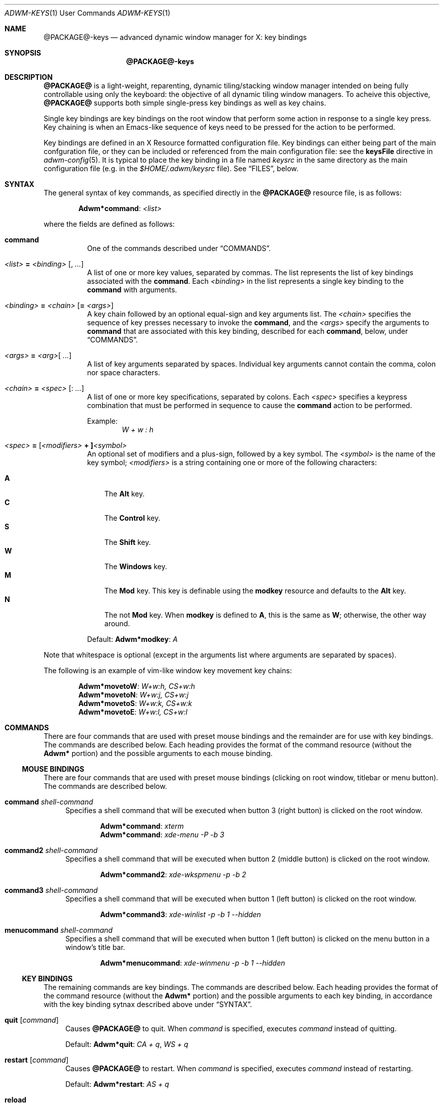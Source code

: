.Dd $Mdocdate$
.Dt ADWM-KEYS \&1 "User Commands"
.Os @PACKAGE@ @VERSION@
.Sh NAME
.Nm @PACKAGE@-keys
.Nd advanced dynamic window manager for X: key bindings
.Sh SYNOPSIS
.Nm @PACKAGE@-keys
.Sh DESCRIPTION
.Nm @PACKAGE@
is a light-weight, reparenting, dynamic tiling/stacking window
manager intended on being fully controllable using only the
keyboard: the objective of all dynamic tiling window managers.
To acheive this objective,
.Nm @PACKAGE@
supports both simple single-press key bindings as well as key chains.
.Pp
Single key bindings are key bindings on the root window that perform some action in
response to a single key press.  Key chaining is when an Emacs-like sequence of keys
need to be pressed for the action to be performed.
.Pp
Key bindings are defined in an X Resource formatted configuration file.
Key bindings can either being part of the main confguration file, or
they can be included or referenced from the main configuration file: see the
.Cm keysFile
directive in
.Xr adwm-config 5 .
It is typical to place the key binding in a file named
.Pa keysrc
in the same directory as the main configuration file (e.g. in the
.Pa "$HOME/.adwm/keysrc"
file).  See \(lqFILES\(rq, below.
.Sh SYNTAX
.Pp
The general syntax of key commands, as specified directly in the
.Nm @PACKAGE@
resource file, is as follows:
.Pp
.Dl Li "Adwm*" Ns Cm command Ns Li : Ar <list>
.Pp
where the fields are defined as follows:
.Pp
.Bl -tag -width Ds -compact
.It Cm command
One of the commands described under \(lqCOMMANDS\(rq.

.It Ar <list> Li = Ar <binding> Op Li , Ar ...
A list of one or more key values, separated by commas.
The list represents the list of key bindings associated with the
.Cm command .
Each
.Ar <binding>
in the list represents a single key binding to the
.Cm command
with arguments.

.It Ar <binding> Li = Ar <chain> Op Li = Ar <args>
A key chain followed by an optional equal-sign and key arguments list.
The
.Ar <chain>
specifies the sequence of key presses necessary to invoke the
.Cm command ,
and the
.Ar <args>
specify the arguments to
.Cm command
that are associated with this key binding, described for each
.Cm command ,
below, under \(lqCOMMANDS\(rq.

.It Ar <args> Li = Ar <arg> Ns Op Li " " Ar ...
A list of key arguments separated by spaces.  Individual key arguments cannot contain
the comma, colon nor space characters.

.It Ar <chain> Li = Ar <spec> Op Li : Ar ...
A list of one or more key specifications, separated by colons.  Each
.Ar <spec>
specifies a keypress combination that must be performed in sequence to cause the
.Cm command
action to be performed.
.Pp
Example:
.Dl Ar "W + w : h"

.It Ar <spec> Li = [ Ns Ar <modifiers> Li "+ ]" Ns Ar <symbol>
An optional set of modifiers and a plus-sign, followed by a key symbol.
The
.Ar <symbol>
is the name of the key symbol;
.Ar <modifiers>
is a string containing one or more of the following characters:
.Pp
.Bl -tag -width ".Li M" -compact
.It Li A
The
.Li Alt
key.
.It Li C
The
.Li Control
key.
.It Li S
The
.Li Shift
key.
.It Li W
The
.Li Windows
key.
.It Li M
The
.Li Mod
key.  This key is definable using the
.Cm modkey
resource and defaults to the
.Li Alt
key.
.It Li N
The not
.Li Mod
key.  When
.Cm modkey
is defined to
.Li A ,
this is the same as
.Li W ;
otherwise, the other way around.
.El
.Pp
Default:
.Cm Adwm*modkey Ns : Ar "A"
.El
.Pp
Note that whitespace is optional (except in the arguments list where arguments are
separated by spaces).
.Pp
The following is an example of vim-like window key movement key chains:
.Pp
.Dl "Adwm*" Ns Cm movetoW Ns Li : Ar "W+w:h, CS+w:h"
.Dl "Adwm*" Ns Cm movetoN Ns Li : Ar "W+w:j, CS+w:j"
.Dl "Adwm*" Ns Cm movetoS Ns Li : Ar "W+w:k, CS+w:k"
.Dl "Adwm*" Ns Cm movetoE Ns Li : Ar "W+w:l, CS+w:l"
.Sh COMMANDS
There are four commands that are used with preset mouse bindings and
the remainder are for use with key bindings.  The commands are
described below.
Each heading provides the format of the command resource (without the
.Li "Adwm*"
portion) and the possible arguments to each mouse binding.
.Ss MOUSE BINDINGS
There are four commands that are used with preset mouse bindings
(clicking on root window, titlebar or menu button).  The commands are
described below.
.Bl -tag -width "XX"
.It Cm command Ar shell-command
Specifies a shell command that will be executed when button 3 (right
button) is clicked on the root window.

.Dl "Adwm*" Ns Cm command Ns Li : Ar "xterm"
.Dl "Adwm*" Ns Cm command Ns Li : Ar "xde-menu -P -b 3"
.It Cm command2 Ar shell-command
Specifies a shell command that will be executed when button 2 (middle
button) is clicked on the root window.

.Dl "Adwm*" Ns Cm command2 Ns Li : Ar "xde-wkspmenu -p -b 2"
.It Cm command3 Ar shell-command
Specifies a shell command that will be executed when button 1 (left
button) is clicked on the root window.

.Dl "Adwm*" Ns Cm command3 Ns Li : Ar "xde-winlist -p -b 1 --hidden"
.It Cm menucommand Ar shell-command
Specifies a shell command that will be executed when button 1 (left
button) is clicked on the menu button in a window's title bar.

.Dl "Adwm*" Ns Cm menucommand Ns Li : Ar "xde-winmenu -p -b 1 --hidden"
.El
.Ss KEY BINDINGS
The remaining commands are key bindings.  The commands are described
below.
Each heading provides the format of the command resource (without the
.Li "Adwm*"
portion) and the possible arguments to each key binding, in accordance
with the key binding sytnax described above under \(lqSYNTAX\(rq.

.Bl -tag -width "XX"
.It Cm quit Op Ar command
Causes
.Nm @PACKAGE@
to quit.
When
.Ar command
is specified, executes
.Ar command
instead of quitting.
.Pp
Default:
.Cm Adwm*quit Ns : Ar "CA + q" , Ar "WS + q"

.It Cm restart Op Ar command
Causes
.Nm @PACKAGE@
to restart.
When
.Ar command
is specified, executes
.Ar command
instead of restarting.
.Pp
Default:
.Cm Adwm*restart Ns : Ar "AS + q"

.It Cm reload
Causes
.Nm @PACKAGE@
to reload configuration files.

.It Cm killclient
Closes the selected client.  The behaviour of
.Nm @PACKAGE@
when closing clients is to first attempt a close request to the client and upon the
next attempt, kills the client process if the process identifier of the client is
known, the client supports the
.Ev _NET_WM_PING
protocol, and has not responded to a ping since the latest attempt to close the
client.
.Pp
Default:
.Cm Adwm*killclient Ns : Ar "AS + c"

.It Cm zoom
Zooms the selected client.  When in tile layout, and the selected client is a
master, this makes the first unselected slave client in the stacking area the current
master; when the selected client is in the stacking area, makes it the new master.
.Pp
Default:
.Cm Adwm*zoom Ns : Ar "A + Return"

.It Cm move<direction> Op Ar "dx dy dw dh"
Moves the selected client in the
.Cm <direction>
by the amounts specified.
.Pp
.Cm <direction>
can be one of:
.Pp
.Bl -tag -width ".Cm right" -compact
.It Cm right
Moves the selected client to the right.
.It Cm left
Moves the selected client to the left.
.It Cm up
Moves the selected client upward.
.It Cm down
Moves the selected client downward.
.El
.Pp
The optional arguments specify the movement and resize of the window and consists of
four positive or negative integers as follows:
.Pp
.Bl -tag -width ".Ar dw" -compact
.It Ar dx
offset to apply to the window x-coordinate position;
.It Ar dy
offset to apply to the window y-coordinate position;
.It Ar dw
number of pixels to add to the window width;
.It Ar dh
number of pixels to add to the window height.
.El
.Pp
Note that the practice of specifying more arguments than are necessary is for backward
compatibility.
.Pp
Defaults:
.Dl Cm Adwm*moveleft Ns : Ar "W + h" Li = -5
.Dl Cm Adwm*movedown Ns : Ar "W + j" Li = 0 5
.Dl Cm Adwm*moveup Ns : Ar "W + k" Li = 0 -5
.Dl Cm Adwm*moveright Ns : Ar "W + l" Li = 5

.It Cm resize<how><axis> Op Ar "dx dy dw dh"
Resizes the selected client by
.Cm <how>
along
.Cm <axis>
in the amounts specified.
.Pp
.Cm <how>
can be one of:
.Pp
.Bl -tag -width ".Cm dec" -compact
.It Cm dec
Decrease the size of the window.
.It Cm inc
Increase the size of the window.
.El
.Pp
.Cm <axis>
can be one of:
.Pp
.Bl -tag -width ".Cm x" -compact
.Pp
.It Cm x
Resize the window horizontally.
.It Cm y
Resize the window vertically.
.El
.PP
The optional arguments specify the movement and resize of the window and consists of
four positive or negative integers as follows:
.Pp
.Bl -tag -width ".Ar dw" -compact
.It Ar dx
offset to apply to the window x-coordinate position;
.It Ar dy
offset to apply to the window y-coordinate position;
.It Ar dw
number of pixels to add to the window width;
.It Ar dh
number of pixels to add to the window height.
.El
.Pp
Note that the practice of specifying more arguments than are necessary is for backward
compatibility.
.Pp
Defaults:
.Dl Cm Adwm*resizedecx Ns : Ar "WS + h" = 0 0 -5 0
.Dl Cm Adwm*resizedecy Ns : Ar "WS + k" = 0 0 0 -5
.Dl Cm Adwm*resizeincx Ns : Ar "WS + l" = 0 0 5 0
.Dl Cm Adwm*resizeincy Ns : Ar "WS + j" = 0 0 0 5

.It Cm togglemonitor
Toggles the current monitor by warping the pointer to the its last position in the
next monitor from the current monitor and sets the keyboard focus to the last window
that was focused in that monitor.  If there is only one monitor, this does nothing.
.Pp
Default:
.Cm Adwm*togglemonitor Ns : Ar "A + grave"

.It Cm appendtag
Appends a new tag (workspace) to the list, increasing the number of desktops by one.
The maximum number of tags (workspaces) is set by configuration at 64.
.Pp
Default:
.Cm Adwm*appendtag Ns : Ar "CAS + Right"

.It Cm rmlasttag
Removes the last tag (workspace) from the list, decreasing the number of desktops by
one.  Any windows that were tagged only for the removed tag are tagged, instead, to
the last tag on the list.  The first tag (workspace) cannot be removed.
.Pp
Default:
.Cm Adwm*rmlasttag Ns : Ar "CAS + Left"

.It Cm resetview
Reset the view to its default settings for columns, rows, master width factor,
orientation, etc.
.Cm resetview
is primarily for compatability with
.Xr spectrwm 1 .
.Pp
Defaults:
.Dl Cm Adwm*resetview Ns : Ar "WS + space"

.It Cm flipview Ns , Cm rotateview Ns , Cm unrotateview
Rotates (180-degrees, CW or CCW) the current view.  The view is the current tiling layout.  For
master-stacking area layouts, this means that the master zone rotates from rigth-stacking, to
bottom-stacking, to left-stacking, to top-stacking, and around again.
.Cm flipview
is primarily for compatability with
.Xr spectrwm 1 .
.Pp
Defaults:
.Dl Cm Adwm*flipview Ns : Ar "WS + backslash"
.Dl Cm Adwm*rotateview Ns : Ar "A + y"
.Dl Cm Adwm*unrotateview Ns : Ar "AS + y"

.It Cm flipzone Ns , Cm rotatezone Ns , Cm unrotatezone
Rotates (180-degrees, CW or CCW) the current zone.  The zone is either the master, stacking, grid or
monocle area.
.Pp
Defaults:
.Dl Cm Adwm*rotatezone Ns : Ar "CA + y"
.Dl Cm Adwm*unrotatezone Ns : Ar "CAS + y"

.It Cm flipwins Ns , Cm rotatewins Ns , Cm unrotatewins
Rotates (180-degrees, CW or CCW) the windows in the current view.  That is, the windows rotate
through the current tiling positions, rather than the tiling positions rotating about the screen.
.Pp
Defaults:
.Dl Cm Adwm*rotatewins Ns : Ar "A + e"
.Dl Cm Adwm*unrotatewins Ns : Ar "AS + e"

.It Cm raise
Raises the selected window to the top of the stacking order.
.It Cm lower
Lowers the selected window to the bottom of the stacking order.
.It Cm raiselower
When the selected window is not on top, this command raises it to the top; otherwise,
it lowers it to the bottom 
.Pp
Defaults:
.Dl Cm Adwm*raise Ns : Ar "A + Up"
.Dl Cm Adwm*lower Ns : Ar "A + Down"
.Dl Cm Adwm*raiselower Ns : Ar "AS + space"

.It Cm <prefix><setting> Op [+-] Ns Ar value Ns [%]
Set, increment or decrment various view layout parameters.
.Pp
.Cm <prefix>
can be one of:
.Pp
.Bl -tag -width ".Cm dec" -compact
.It Cm set
Set the count or factor to
.Ar value Ns .
.It Cm inc
Increase the count or factor by
.Ar value Ns .
.It Cm dec
Decrease the count or factor by
.Ar value Ns .
.El
.Pp
.Cm <setting>
can be one of:
.Pp
.Bl -tag -width ".Cm nmaster" -compact
.It Cm mwfact
Set, increase or decrease the master width factor.  The default when factor is not specified is
to set the factor to
.Li 60% ,
or increase or decrease the factor by
.Li 5% .

.It Cm nmaster
Set, increase or decrease the number of masters when in tile mode.  The default when
number is not specified is to set the number to 1, or increase or decrease the
factory by 1.

.It Cm ncolumn
Set, increase or decrease the number of columns (or rows) in the stacking area when
in grid mode.  The default when number is not specified is to set the number to 1, or
increase or decrease the number by 1.
Note that this is an alias for
.Cm nmaster
and only one need be set (typically just
.Cm nmaster ).

.It Cm margin
Set, increase or decrease the margin between tiled windows in pixels.  The default when
number is not specified is to set the number to 0, or increase or decrease the number by 1.

.It Cm border
Set, increase or decrease the border around decorated windows in pixels.  The default when
number is not specified is to set the number to the value set by the style, or increase or
decrease the number by 1.
.El
.Pp
Defaults:
.Dl Cm Adwm*decmwfact Ns : Ar "A + h" Li = "-0.05" , Ar "W + h" Li = "-0.05"
.Dl Cm Adwm*incmwfact Ns : Ar "A + l" Li = "+0.05" , Ar "W + l" Li = "+0.05"
.Dl Cm Adwm*decnmaster Ns : Ar "AS + j" Li = "-1" , Ar "W + period" Li = "-1"
.Dl Cm Adwm*incnmaster Ns : Ar "AS + k" Li = "+1" , Ar "W + comma" Li = "+1"
.Dl Cm Adwm*decncolumn Ns : Ar "WS + comma" Li = "-1"
.Dl Cm Adwm*incncolumn Ns : Ar "WS + period" Li = "+1"
.Dl Cm Adwm*decmargin Ns : Ar "WAS + m"
.Dl Cm Adwm*incmargin Ns : Ar "WA + m"
.Dl Cm Adwm*decborder Ns : Ar "WAS + b"
.Dl Cm Adwm*incborder Ns : Ar "WA + b"


.It Cm [<prefix>]<state>[<suffix>] [0|1]
.Pp
The
.Cm <state>
indicates which state to change and is one of:
.Pp
.Bl -tag -width ".Cm floating" -compact
.It Cm floating
The window is floating (or tiled).
.It Cm fill
The window fills the available area.
.It Cm full
The window is fullscreen.
.It Cm max
The window is maximized.
.It Cm maxv
The window is vertically maximized.
.It Cm maxh
The window is horizontally maximized.
.It Cm shade
The window is shaded.
.It Cm shaded
The window is shaded.
.It Cm hide
The window is hidden.
.It Cm hidden
The window is hidden.
.It Cm iconify
The window is iconified (minimized).
.It Cm min
The window is iconified (minimized).
.It Cm above
The window is placed above others.
.It Cm below
The window is placed below others.
.It Cm pager
The window appears in the pager.
.It Cm taskbar
The window appears on the taskbar.
.Pp
.It Cm showing
The layout is showing the desktop.
.It Cm struts
The layout is showing panels/docks.
.It Cm dectiled
The layout decorates tiled windows.
.El
.Pp
The optional
.Cm <prefix>
indicates whether to set, unset or toggle the state and is one of (defaulting to
.Cm set Ns ):
.Pp
.Bl -tag -width ".Cm toggle" -compact
.It Cm set
Sets the state.
.It Cm un
Unsets the state.
.It Cm de
Unsets the state.
.It Cm unset
Unsets the state.
.It Cm toggle
Toggles the state.
.El
.Pp
The optional
.Cm <suffix>
indicates to which windows or layouts the setting applies and is one of (defaulting
to
.Cm sel Ns ):
.Pp
.Bl -tag -width ".Cm every" -compact
.It Cm sel
The current window or layout.
.It Cm ptr
The window or layout under the pointer.
.It Cm all
All windows or layout on current monitor.
.It Cm other
All other windows or layouts on current monitor.
.It Cm any
All windows or layouts on any monitor.
.It Cm every
All windows or layouts.
.El
.Pp
Defaults:
.Dl Cm Adwm*togglemaxv Ns : Ar "CS + Up"
.Dl Cm Adwm*togglemaxh Ns : Ar "CS + Right"
.Dl Cm Adwm*togglemax Ns : Ar "CS + Left"
.Dl Cm Adwm*toggleshade Ns : Ar "CS + Down"
.Dl Cm !Adwm*togglehidden Ns : Ar "CS + _"
.Dl Cm Adwm*toggleshowing Ns : Ar "CA + Return"
.Dl Cm Adwm*togglestruts Ns : Ar "A + b"
.Dl Cm Adwm*toggledectiled Ns : Ar "A + d"

.It Cm <movement><suffix> [increment]
.Pp
.Cm <movement>
indicates the type of movement to perform and is one of:
.Pp
.Bl -tag -width ".Cm moveby" -compact
.It Cm moveto
Moves the window to the corresponding position in a 3x3 grid.
.It Cm snapto
Moves the window toward the corresponding position in a 3x3 grid, stopping at the first
obstacle.
.It Cm edgeto
Moves the window to the corresponding edges.
.It Cm moveby
Moves the window in the corresponding direction by the specified increment (or 1 when no default
increment is specified).
.El
.Pp
.Cm <suffix>
indicates the position or direction to which to move and
is one of the following:
.Pp
.Bl -tag -width ".Cm SW" -compact
.It Cm NW
The upper-left corner of the monitor.
.It Cm N
The upper edge of the monitor.
.It Cm NE
The upper-right corner of the monitor.
.It Cm W
The left edge of the monitor.
.It Cm C
The center of the monitor.
.It Cm E
The right edge of the monitor.
.It Cm SW
The lower-left corner of the monitor.
.It Cm S
The lower edge of the monitor.
.It Cm SE
The lower-right corner of the monitor.
.It Cm R
The initial static position of the window.
.It Cm L
The last position of the window.
.El
.Pp
.It Cm <tagaction>[<suffix>] [tag|[+-]increment]
.Pp
.Cm <tagaction>
indicates the tag action to perform and
can be one of the following:
.Pp
.Bl -tag -width ".Cm toggleview" -compact
.It Cm view
View the corresponding tag on the current monitor.  This has the effect of changing to the
corresponding desktop/workspace.

.It Cm focusview
Switch to the view of the corresponding tag and focus the first window in the view.

.It Cm toggleview
Toggle viewing the corresponding tag on the current monitor.  This does not change
desktop/workspace, just changes which windows are shown on the current desktop/workspace.

.It Cm tag
Tag the selected window with the corresponding tag.  This has the effect of sending the window
to the desktop/workspace corresponding to the tag.

.It Cm toggletag
Toggle the corresponding tag on the selected window.  This affects on which desktops/workspaces
the window is displayed.

.It Cm taketo
Tag the selected window with only the corresponding tag and switch the view on the current monitor
to that of the tag.  This has the effect of taking the window to the desktop/workspace
corresponding to the tag.

.It Cm sendto
Tag the selected window with only the corresponding tag.  This has the effect of sending the window
to the desktop/workspace without following it.
.El
.Pp
The optional
.Cm <suffix>
is one of the following:
.Pp
.Bl -tag -width ".Cm right" -compact
.It Dq
.It Cm #
The tag index number,
.Cm # Ns ,
starting at 1.
.It Cm next
The next tag.
.It Cm prev
The previous tag.
.It Cm last
The previously selected tag.
.It Cm up
The tag above (w/o wrapping).
.It Cm down
The tag below (w/o wrapping).
.It Cm left
The tag to the left (w/o wrapping).
.It Cm right
The tag to the right (w/o wrapping).
.It Cm NW
The upper-left tag (wrapping).
.It Cm N
The upper tag (wrapping).
.It Cm NE
The upper-right tag (wrapping).
.It Cm W
The left tag (wrapping).
.It Cm E
The right tag (wrapping).
.It Cm SW
The lower-left tag (wrapping).
.It Cm S
The lower tag (wrapping).
.It Cm SE
The lower-right tag (wrapping).
.El
.Pp
Defaults:
.Dl Cm Adwm*viewprevtag Ns : Ar "A + Tab"
.Dl Cm Adwm*viewlefttag Ns : Ar "CA + Left"
.Dl Cm Adwm*viewrighttag Ns : Ar "CA + Right"

.Dl Cm Adwm*view0 Ns : Ar "A + F1" , "C + F1" , "W + F1" , "A + 1"
.Dl Cm Adwm*view1 Ns : Ar "A + F2" , "C + F2" , "W + F2" , "A + 2"
.Dl ...
.Dl Cm Adwm*view11 Ns : Ar "A + F12" , "C + F12" , "W + F12"

.Dl Cm Adwm*toggleview0 Ns : Ar "CA + 1"
.Dl Cm Adwm*toggleview1 Ns : Ar "CA + 2"
.Dl ...
.Dl Cm Adwm*toggleview9 Ns : Ar "CA + 0"

.Dl Cm Adwm*focusview6 Ns : Ar "A + s"

.Dl Cm Adwm*tag0 Ns : Ar "AS + 1"
.Dl Cm Adwm*tag1 Ns : Ar "AS + 2"
.Dl ...
.Dl Cm Adwm*tag9 Ns : Ar "AS + 0"

.Dl Cm Adwm*toggletag0 Ns : Ar "CAS + 1"
.Dl Cm Adwm*toggletag1 Ns : Ar "CAS + 2"
.Dl ...
.Dl Cm Adwm*toggletag9 Ns : Ar "CAS + 0"


.It Cm [<prefix>]<cycle>[<suffix>][<range>]
.Pp
.Cm <cycle>
specifies the action to perform and the range of windows on which the action may be performed
and is one of the following:
.Pp
.Bl -tag -width ".Cm client" -compact
.It Cm focus
Select
client, tiled order.
.It Cm client
Select
client, client list order.
.It Cm stack
Select
client, stacking order.
.It Cm group
Select
client of same class, tiled order.
.It Cm tab
Select
client tab, tab order.
.It Cm panel
Select
panels, tiled order.
.It Cm dock
Select
dock applications, tiled order.
.It Cm swap
Swap with other
client, tiled order.
.El
.Pp
The optional
.Cm <prefix>
indicates the form of cycling and can be one of the following:
.Pp
.Bl -tag -width ".Cm right" -compact
.It Dq
The window is selected immediately once the key is pressed and the cycle completes.
.It Cm cycle
The window is selected immediately once the key is pressed, however, the cycle does not complete
until a modifier key is pressed or released or a new key is pressed.  This form also displays a
cycle window (available window list) while the cycle is active.
.El
.Pp
The optional
.Cm <suffix>
indicates which client to select and is one of the following:
.Pp
.Bl -tag -width ".Cm urgent" -compact
.It Dq
Select window by tag argument (beginning at 1).
.It Cm #
Select window by index (beginning at 0).
.It Cm main
Select the master window (focus only).
.It Cm urgent
Select next urgent window (focus only).
.It Cm icon
Select next iconified window in order.
.It Cm next
Select next window in order.
.It Cm prev
Select previous window in order.
.It Cm last
Select last selected window.
.It Cm up
Select window above.
.It Cm down
Select window below.
.It Cm left
Select window to the left.
.It Cm right
Select window to the right.
.It Cm NW
Select window above and to the left.
.It Cm N
Select window above.
.It Cm NE
Select window above and to the right.
.It Cm W
Select window to the left.
.It Cm E
Select window to the right.
.It Cm SW
Select window below and to the left.
.It Cm S
Select window below.
.It Cm SE
Select window below and to the right.
.El
.Pp
A optional
.Cm <range>
indicates the range of clients to make available for selection and is one of the following:
.Pp
.Bl -tag -width ".Cm every" -compact
.It Dq
All focusable windows displayed on the current monitor.
.It Cm act
All windows on the current monitor that can be activated regarless of whether they can be
focused or not and regardless of whether they are iconified or hidden or not.
.It Cm all
All windows on the current monitor.
.It Cm all
All windows on any monitor.
.It Cm every
All windows in any view.
.El
.Pp
Examples:
.Dl Adwm*focusnext: A + j
.Dl Adwm*focusprev: A + k
.Dl Adwm*cyclefocusnextevery: WAC + j
.Dl Adwm*cyclefocusprevevery: WAC + k
.Pp
.It Cm setlayout<c>
Set the monitor layout for the current monintor to the specified layout,
.Cm <c> ,
where
.Cm <c>
is one of the following:
.Pp
.Bl -tag -width ".Cm i , f" -compact
.It Cm m
.Dq monacle
showing one window at a time.
.It Cm f , i
.Dq floating
stacked windows.
.It Cm t
.Dq tiled
with master left and stacking right.
.It Cm b
.Dq tiled
with master on bottom and stacking on top.
.It Cm l
.Dq tiled
with master right and stacking left.
.It Cm u
.Dq tiled
with master on top and stacking on bottom.
.It Cm g
.Dq grid
with windows in rows and columns.
.El
.Pp
Defaults:
.Dl Cm Adwm*setlayoutm Ns : Ar "A + m"
.Dl Cm Adwm*setlayoutf Ns : Ar "A + f"
.Dl Cm Adwm*setlayouti Ns : Ar "A + i"
.Dl Cm Adwm*setlayoutt Ns : Ar "A + r"
.Dl Cm Adwm*setlayoutb Ns : Ar "A + w"
.Dl Cm Adwm*setlayoutl Ns : Ar "A + t"
.Dl Cm Adwm*setlayoutu Ns : Ar "A + u"
.Dl Cm Adwm*setlayoutg Ns : Ar "A + g"
.Pp
.It Cm spawn<n> <command>
Spawns the n'th command argument.
.Cm <n>
can be from 0 to 63.
.Pp
Defaults:
.Dl Cm Adwm*spawn0 Ns : Ar "CA + t" Li = roxterm
.Dl Cm Adwm*spawn1 Ns : Ar "CA + w" Li = firefox
.Dl Cm Adwm*spawn2 Ns : Ar "CA + f" Li = pcmanfm
.Dl Cm Adwm*spawn3 Ns : Ar "CA + r" Li = xde-run
.Dl Cm Adwm*spawn4 Ns : Ar "CA + v" Li = gvim
.Dl Cm Adwm*spawn5 Ns : Ar "CA + n" Li = uxterm
.Dl Cm Adwm*spawn6 Ns : Ar "CA + m" Li = xdg-traymenu -p
.Dl Cm Adwm*spawn7 Ns : Ar "WS + Return" Li = xde-term
.Dl Cm Adwm*spawn8 Ns : Ar "W + p" Li = xde-traymenu -p
.Pp
.It Cm command Ar command
This is not a key binding.  It specifies a command, 
.Ar command ,
to execute when a mouse button is pressed on the root window.  The default pops an
XDG root menu.
.Pp
Note that additional keybindings with commands can be specified on the
same line following a comma, commas in commands must be escaped with
two backslashes (one for xrdb and one for adwm).
.Pp
Default:
.Dl Cm Adwm*command Ns : Ar "xdg-traymenu -p -b 1"
.El
.Sh DEFAULTS
The default key bindings are provided in the default key file,
.Pa /usr/share/adwm/keysrc ,
but may be overridden by the style (e.g. the default style located in
.Pa /usr/share/adwm/styles/default/keysrc )
and ultimately overridden by keys specified by the user in the user
file (typically located in
.Pa $HOME/.adwm/keysrc Ns ).
.Pp
The defaults are, in general, very vim-like in key binding and effect (but, of course,
must include a modifier different from vim unless you want to lose all vim
functionality).  Also, most window managers based on
.Xr dwm 1
follow a common thread of defaults.
.Pp
So that users of other window managers and systems do not have problems initially
using
.Xr adwm 1
before they get used to the more advance key bindings, a full set of
Gnome2/Windows95-like key bindings are also provided.  Specific default key bindings
for advanced features provided by some window managers (such as
.Xr openbox 1 ,
.Xr pekwm 1 ,
.Xr blackbox 1 ,
.Xr fluxbox 1 ,
.Xr icewm 1 )
are also provided to smooth transition, or to make
.Xr adwm 1
immediately usable to these users as well.
.Sh SEE ALSO
.Rb
.Xr adwm 1 ,
.Xr adwm-config 5 ,
.Xr spectrwm 1 ,
.Xr dwm 1 ,
.Xr openbox 1 ,
.Xr pekwm 1 ,
.Xr blackbox 1 ,
.Xr fluxbox 1 ,
.Xr icewm 1 .
.Re
.Sh BUGS
No outstanding bugs.
.Sh AUTHORS
.An Brian Bidulock Aq bidulock@openss7.org
